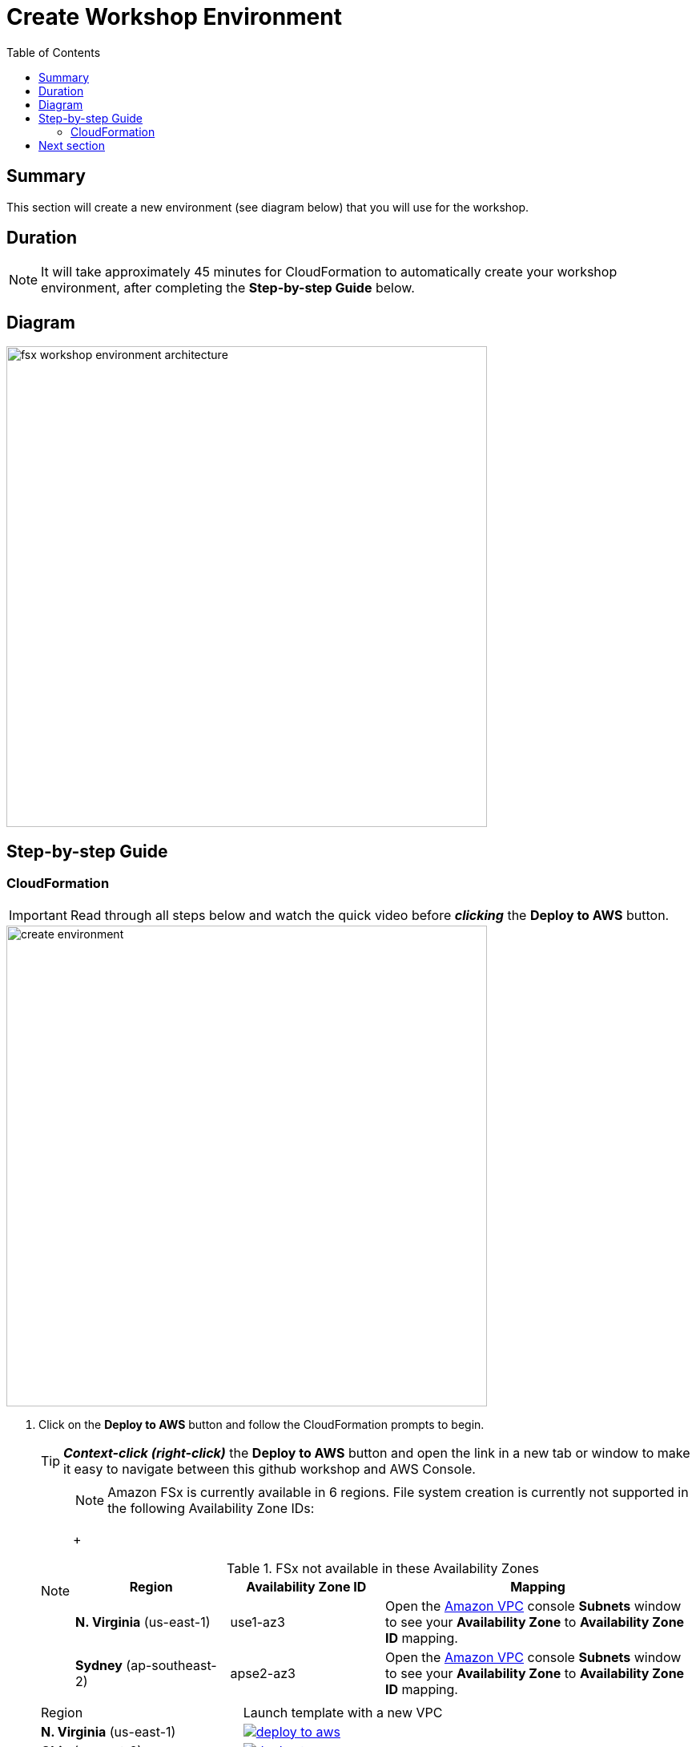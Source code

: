 = Create Workshop Environment
:toc:
:icons:
:linkattrs:
:imagesdir: ../../resources/images


== Summary

This section will create a new environment (see diagram below) that you will use for the workshop.

== Duration

NOTE: It will take approximately 45 minutes for CloudFormation to automatically create your workshop environment, after completing the *Step-by-step Guide* below.

== Diagram

image::fsx-workshop-environment-architecture.png[align="left", width=600]


== Step-by-step Guide

=== CloudFormation

IMPORTANT: Read through all steps below and watch the quick video before *_clicking_* the *Deploy to AWS* button.

image::create-environment.gif[align="left", width=600]

. Click on the *Deploy to AWS* button and follow the CloudFormation prompts to begin.
+
TIP: *_Context-click (right-click)_* the *Deploy to AWS* button and open the link in a new tab or window to make it easy to navigate between this github workshop and AWS Console.
+
[NOTE]
====
NOTE: Amazon FSx is currently available in 6 regions. File system creation is currently not supported in the following Availability Zone IDs:
+
[cols="1,1,2", options="header"]
.FSx not available in these Availability Zones
|===
|Region | Availability Zone ID | Mapping
| *N. Virginia* (us-east-1)
| use1-az3
| Open the link:https://us-east-1.console.aws.amazon.com/vpc/home?region=us-east-1#subnets:[Amazon VPC] console *Subnets* window to see your *Availability Zone* to *Availability Zone ID* mapping.

| *Sydney* (ap-southeast-2)
| apse2-az3
| Open the link:https://ap-southeast-2.console.aws.amazon.com/vpc/home?region=ap-southeast-2#subnets:[Amazon VPC] console *Subnets* window to see your *Availability Zone* to *Availability Zone ID* mapping.
|===
====
+
|===
|Region | Launch template with a new VPC
| *N. Virginia* (us-east-1)
a| image::deploy-to-aws.png[link=https://console.aws.amazon.com/cloudformation/home?region=us-east-1#/stacks/new?stackName=fsx-windows-workshop&templateURL=https://s3.amazonaws.com/amazon-fsx/workshop/windows/templates/00-fsx-workshop.yaml]

| *Ohio* (us-east-2)
a| image::deploy-to-aws.png[link=https://console.aws.amazon.com/cloudformation/home?region=us-east-2#/stacks/new?stackName=fsx-windows-workshop&templateURL=https://s3.amazonaws.com/amazon-fsx/workshop/windows/templates/00-fsx-workshop.yaml]

| *Oregon* (us-west-2)
a| image::deploy-to-aws.png[link=https://console.aws.amazon.com/cloudformation/home?region=us-west-2#/stacks/new?stackName=fsx-windows-workshop&templateURL=https://s3.amazonaws.com/amazon-fsx/workshop/windows/templates/00-fsx-workshop.yaml]

| *Ireland* (eu-west-1)
a| image::deploy-to-aws.png[link=https://console.aws.amazon.com/cloudformation/home?region=eu-west-1#/stacks/new?stackName=fsx-windows-workshop&templateURL=https://s3.amazonaws.com/amazon-fsx/workshop/windows/templates/00-fsx-workshop.yaml]

| *Sydney* (ap-southeast-2)
a| image::deploy-to-aws.png[link=https://console.aws.amazon.com/cloudformation/home?region=ap-southeast-2#/stacks/new?stackName=fsx-windows-workshop&templateURL=https://s3.amazonaws.com/amazon-fsx/workshop/windows/templates/00-fsx-workshop.yaml]

| *Tokyo* (ap-northeast-1)
a| image::deploy-to-aws.png[link=https://console.aws.amazon.com/cloudformation/home?region=ap-northeast-1#/stacks/new?stackName=fsx-windows-workshop&templateURL=https://s3.amazonaws.com/amazon-fsx/workshop/windows/templates/00-fsx-workshop.yaml]
|===
+
. Accept the defaults on the *Prerequisite - Prepare template* page and *_click_* *Next*.
+
. Accept the default stack name and *_click_* *Next*. *_Enter_* values for all parameters.
+
[cols="3,10"]
|===
| *VPC CIDR*
a| Select a CIDR that will be used for the VPC.

| *Availability Zones*
a| Select two (2) availability zones for your VPC.

| *Email address*
a| Enter the email address that will receive notifications for low free storage capacity CloudWatch alarms. Important! An AWS Notification Subscription Confirmation email will be sent to this email address when the CloudFormation stack is created. You must take the action described in that email to confirm the SNS topic subscription before the email address can start receiving alarm notifications.
|===
+
. After you have entered values for all parameters, *_click_* *Next*.
. *_Accept_* the default values of the *Configure stack options* and *Advanced options* sections and *_click_* *Next*.
. *_Review_* the CloudFormation stack settings.
. *_Click_* both checkboxes in the blue *Capabilities* box at the bottom of the page.
+
image::cloudformation-capabilities.png[align="left", width=420]
+
. *_Click_* *Create stack*.

In approximately 45 minutes an email will be sent to the email address entered above (see sample  below). Open the email message and *_click_* the *Confirm subscription* link. This will allow Amazon SNS to send CloudWatch alarm notifications to this email address during the workshop.

image::aws-notification-subscription-email.png[align="left",width=420]

== Next section

Click the button below to go to the next section.

image::02-create-file-system-from-backup.png[link=../02-create-file-system-from-backup/, align="right",width=420]

